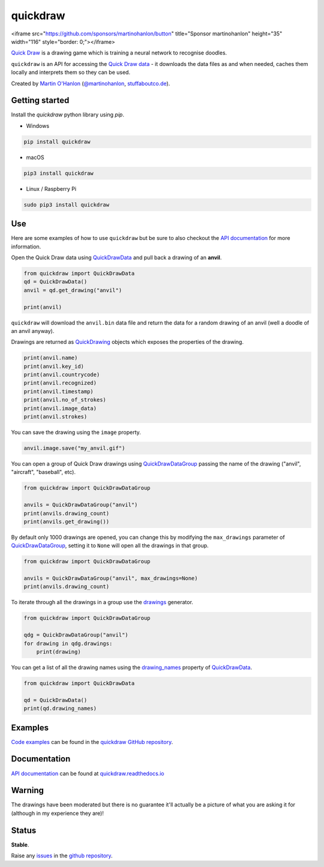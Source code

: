 quickdraw
=========

|pypibadge| |docsbadge|

<iframe src="https://github.com/sponsors/martinohanlon/button" title="Sponsor martinohanlon" height="35" width="116" style="border: 0;"></iframe>

`Quick Draw`_ is a drawing game which is training a neural network to recognise doodles.

|quickdraw|

``quickdraw`` is an API for accessing the `Quick Draw data`_ - it downloads the data files as and when needed, caches them locally and interprets them so they can be used.

|quickdrawpreview|

Created by `Martin O'Hanlon`_ (`@martinohanlon`_, `stuffaboutco.de`_).

Getting started
---------------

Install the `quickdraw` python library using `pip`.

+ Windows 

.. code-block:: bash

    pip install quickdraw

+ macOS 

.. code-block:: bash

    pip3 install quickdraw

+ Linux / Raspberry Pi 

.. code-block:: bash

    sudo pip3 install quickdraw

Use
---

Here are some examples of how to use ``quickdraw`` but be sure to also checkout the `API documentation`_ for more information.

Open the Quick Draw data using `QuickDrawData`_ and pull back a drawing of an **anvil**.

.. code-block:: python

    from quickdraw import QuickDrawData
    qd = QuickDrawData()
    anvil = qd.get_drawing("anvil")
    
    print(anvil)
    
``quickdraw`` will download the ``anvil.bin`` data file and return the data for a random drawing of an anvil (well a doodle of an anvil anyway).

Drawings are returned as `QuickDrawing`_ objects which exposes the properties of the drawing.

.. code-block:: python

    print(anvil.name)
    print(anvil.key_id)
    print(anvil.countrycode)
    print(anvil.recognized)
    print(anvil.timestamp)
    print(anvil.no_of_strokes)
    print(anvil.image_data)
    print(anvil.strokes)

You can save the drawing using the ``image`` property.

.. code-block:: python

    anvil.image.save("my_anvil.gif")

|myanvil|

You can open a group of Quick Draw drawings using `QuickDrawDataGroup`_ passing the name of the drawing ("anvil", "aircraft", "baseball", etc).

.. code-block:: python

    from quickdraw import QuickDrawDataGroup

    anvils = QuickDrawDataGroup("anvil")
    print(anvils.drawing_count)
    print(anvils.get_drawing())

By default only 1000 drawings are opened, you can change this by modifying the ``max_drawings`` parameter of `QuickDrawDataGroup`_, setting it to ``None`` will open all the drawings in that group.

.. code-block:: python

    from quickdraw import QuickDrawDataGroup

    anvils = QuickDrawDataGroup("anvil", max_drawings=None)
    print(anvils.drawing_count)

To iterate through all the drawings in a group use the `drawings`_ generator.

.. code-block:: python

    from quickdraw import QuickDrawDataGroup

    qdg = QuickDrawDataGroup("anvil")
    for drawing in qdg.drawings:
        print(drawing)

You can get a list of all the drawing names using the `drawing_names`_ property of `QuickDrawData`_.

.. code-block:: python

    from quickdraw import QuickDrawData

    qd = QuickDrawData()
    print(qd.drawing_names)

Examples
--------

`Code examples`_ can be found in the `quickdraw GitHub repository`_.

Documentation
-------------

`API documentation`_ can be found at `quickdraw.readthedocs.io`_

Warning
-------

The drawings have been moderated but there is no guarantee it'll actually be a picture of what you are asking it for (although in my experience they are)!

Status
------

**Stable**. 

Raise any `issues`_ in the `github repository`_.

.. |quickdraw| image:: https://raw.githubusercontent.com/martinohanlon/quickdraw_python/master/docs/images/quickdraw.png
   :scale: 100 %
   :alt: quickdraw

.. |quickdrawpreview| image:: https://raw.githubusercontent.com/martinohanlon/quickdraw_python/master/docs/images/quickdraw_preview.jpg
   :scale: 100 %
   :alt: quickdraw_preview

.. |myanvil| image:: https://raw.githubusercontent.com/martinohanlon/quickdraw_python/master/docs/images/my_anvil.gif
   :scale: 100 %
   :alt: quickdraw_preview

.. |pypibadge| image:: https://badge.fury.io/py/quickdraw.svg
   :target: https://badge.fury.io/py/quickdraw
   :alt: Latest Version

.. |docsbadge| image:: https://readthedocs.org/projects/quickdraw/badge/
   :target: https://readthedocs.org/projects/quickdraw/
   :alt: Docs

.. _Martin O'Hanlon: https://github.com/martinohanlon
.. _stuffaboutco.de: http://stuffaboutco.de
.. _@martinohanlon: https://twitter.com/martinohanlon
.. _API documentation: https://quickdraw.readthedocs.io/en/latest/api.html
.. _quickdraw.readthedocs.io: https://quickdraw.readthedocs.io
.. _Quick Draw: https://quickdraw.withgoogle.com/
.. _Quick Draw data: https://quickdraw.withgoogle.com/data
.. _Code examples: https://github.com/martinohanlon/quickdraw_python/tree/master/examples
.. _quickdraw GitHub repository: https://github.com/martinohanlon/quickdraw_python
.. _QuickDrawing: https://quickdraw.readthedocs.io/en/latest/api.html#quickdrawing
.. _QuickDrawData: https://quickdraw.readthedocs.io/en/latest/api.html#quickdrawdata
.. _QuickDrawDataGroup: https://quickdraw.readthedocs.io/en/latest/api.html#quickdrawdatagroup
.. _drawing_names: https://quickdraw.readthedocs.io/en/latest/api.html#quickdraw.QuickDrawDataGroup.drawing_names
.. _drawings: https://quickdraw.readthedocs.io/en/latest/api.html#quickdraw.QuickDrawDataGroup.drawings
.. _issues: https://github.com/martinohanlon/quickdraw_python/issues
.. _github repository: https://github.com/martinohanlon/quickdraw_python
